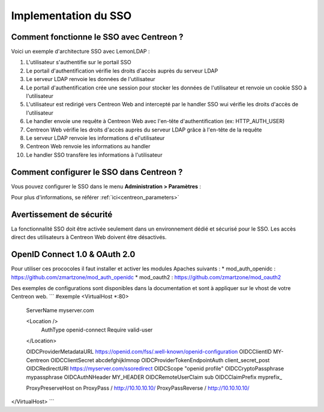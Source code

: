 .. _sso:

*********************
Implementation du SSO
*********************

Comment fonctionne le SSO avec Centreon ?
=========================================

Voici un exemple d'architecture SSO avec LemonLDAP :

.. image:: /images/howto/SSO_architecture.png
   :align: center

1. L'utilisateur s'authentifie sur le portail SSO
2. Le portail d'authentification vérifie les droits d'accès auprès du serveur LDAP
3. Le serveur LDAP renvoie les données de l'utilisateur
4. Le portail d'authentification crée une session pour stocker les données de l'utilisateur et renvoie un cookie SSO à l'utilisateur
5. L'utilisateur est redirigé vers Centreon Web and intercepté par le handler SSO wui vérifie les droits d'accès de l'utilisateur
6. Le handler envoie une requête à Centreon Web avec l'en-tête d'authentification (ex: HTTP_AUTH_USER)
7. Centreon Web vérifie les droits d'accès auprès du serveur LDAP grâce à l'en-tête de la requête
8. Le serveur LDAP renvoie les informations d el'utilisateur
9. Centreon Web renvoie les informations au handler
10. Le handler SSO transfère les informations à l'utilisateur

Comment configurer le SSO dans Centreon ?
=========================================

Vous pouvez configurer le SSO dans le menu **Administration > Paramètres** :

.. image:: /images/howto/SSO_configuration.png
   :align: center

Pour plus d'informations, se référer :ref:`ici<centreon_parameters>`

Avertissement de sécurité
=========================

La fonctionnalité SSO doit être activée seulement dans un environnement dédié et sécurisé pour le SSO.
Les accès direct des utilisateurs à Centreon Web doivent être désactivés.

OpenID Connect 1.0 & OAuth 2.0
==============================

Pour utiliser ces prococoles il faut installer et activer les modules Apaches suivants :
* mod_auth_openidc : https://github.com/zmartzone/mod_auth_openidc
* mod_oauth2 : https://github.com/zmartzone/mod_oauth2

Des exemples de configurations sont disponibles dans la  documentation et sont à appliquer sur le vhost de votre Centreon web.
```
#exemple
<VirtualHost *:80>
    ServerName myserver.com

    <Location />
        AuthType openid-connect
        Require valid-user
    </Location>

    OIDCProviderMetadataURL https://openid.com/fss/.well-known/openid-configuration
    OIDCClientID MY-Centreon
    OIDCClientSecret abcdefghijklmnop
    OIDCProviderTokenEndpointAuth client_secret_post
    OIDCRedirectURI https://myserver.com/ssoredirect
    OIDCScope "openid profile"
    OIDCCryptoPassphrase mypassphrase
    OIDCAuthNHeader MY_HEADER
    OIDCRemoteUserClaim sub
    OIDCClaimPrefix myprefix_

    ProxyPreserveHost on
    ProxyPass / http://10.10.10.10/
    ProxyPassReverse / http://10.10.10.10/

</VirtualHost>
```




